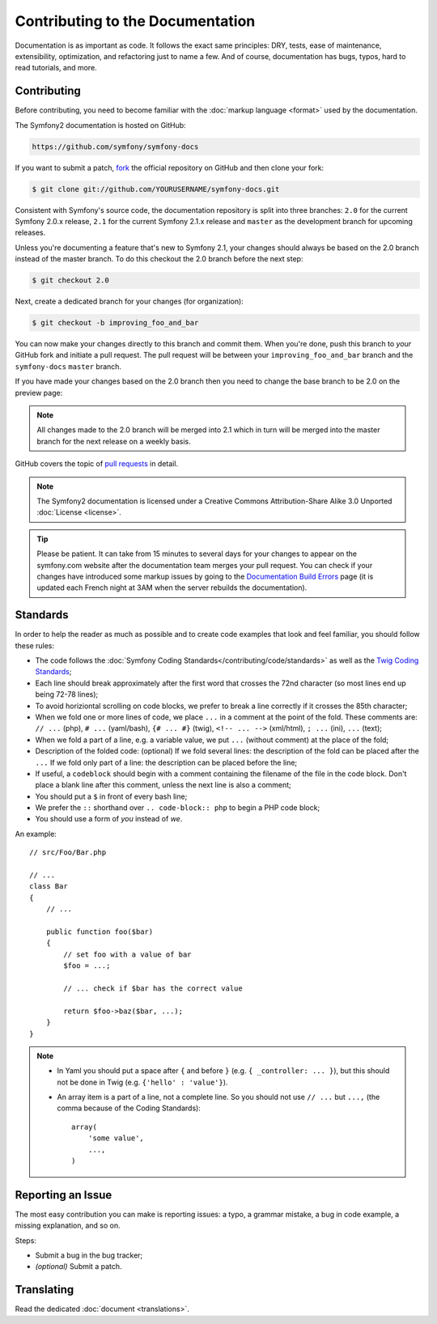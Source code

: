 Contributing to the Documentation
=================================

Documentation is as important as code. It follows the exact same principles:
DRY, tests, ease of maintenance, extensibility, optimization, and refactoring
just to name a few. And of course, documentation has bugs, typos, hard to read
tutorials, and more.

Contributing
------------

Before contributing, you need to become familiar with the :doc:`markup
language <format>` used by the documentation.

The Symfony2 documentation is hosted on GitHub:

.. code-block:: text

    https://github.com/symfony/symfony-docs

If you want to submit a patch, `fork`_ the official repository on GitHub and
then clone your fork:

.. code-block:: bash

    $ git clone git://github.com/YOURUSERNAME/symfony-docs.git

Consistent with Symfony's source code, the documentation repository is split into
three branches: ``2.0`` for the current Symfony 2.0.x release, ``2.1`` for the 
current Symfony 2.1.x release and ``master`` as the development branch for 
upcoming releases.

Unless you're documenting a feature that's new to Symfony 2.1, your changes
should always be based on the 2.0 branch instead of the master branch. To do 
this checkout the 2.0 branch before the next step:

.. code-block:: bash

    $ git checkout 2.0

Next, create a dedicated branch for your changes (for organization):

.. code-block:: bash

    $ git checkout -b improving_foo_and_bar

You can now make your changes directly to this branch and commit them. When
you're done, push this branch to *your* GitHub fork and initiate a pull request.
The pull request will be between your ``improving_foo_and_bar`` branch and
the ``symfony-docs`` ``master`` branch.

.. image:: /images/docs-pull-request.png
   :align: center

If you have made your changes based on the 2.0 branch then you need to change 
the base branch to be 2.0 on the preview page:

.. image:: /images/docs-pull-request-change-base.png
   :align: center

.. note::

  All changes made to the 2.0 branch will be merged into 2.1 which in turn will be
  merged into the master branch for the next release on a weekly basis. 

GitHub covers the topic of `pull requests`_ in detail.

.. note::

    The Symfony2 documentation is licensed under a Creative Commons
    Attribution-Share Alike 3.0 Unported :doc:`License <license>`.

.. tip::

    Please be patient. It can take from 15 minutes to several days for your changes
    to appear on the symfony.com website after the documentation team merges your 
    pull request. You can check if your changes have introduced some markup issues 
    by going to the `Documentation Build Errors`_ page (it is updated each French 
    night at 3AM when the server rebuilds the documentation).

Standards
---------

In order to help the reader as much as possible and to create code examples that
look and feel familiar, you should follow these rules:

* The code follows the :doc:`Symfony Coding Standards</contributing/code/standards>`
  as well as the `Twig Coding Standards`_;
* Each line should break approximately after the first word that crosses the
  72nd character (so most lines end up being 72-78 lines);
* To avoid horiziontal scrolling on code blocks, we prefer to break a line 
  correctly if it crosses the 85th character;
* When we fold one or more lines of code, we place ``...`` in a comment at the point
  of the fold. These comments are: ``// ...`` (php), ``# ...`` (yaml/bash), ``{# ... #}``
  (twig), ``<!-- ... -->`` (xml/html), ``; ...`` (ini), ``...`` (text);
* When we fold a part of a line, e.g. a variable value, we put ``...`` (without comment)
  at the place of the fold;
* Description of the folded code: (optional)
  If we fold several lines: the description of the fold can be placed after the ``...``
  If we fold only part of a line: the description can be placed before the line;
* If useful, a ``codeblock`` should begin with a comment containing the filename
  of the file in the code block. Don't place a blank line after this comment,
  unless the next line is also a comment;
* You should put a ``$`` in front of every bash line;
* We prefer the ``::`` shorthand over ``.. code-block:: php`` to begin a PHP
  code block;
* You should use a form of *you* instead of *we*.

An example::

    // src/Foo/Bar.php

    // ...
    class Bar
    {
        // ...

        public function foo($bar)
        {
            // set foo with a value of bar
            $foo = ...;

            // ... check if $bar has the correct value

            return $foo->baz($bar, ...);
        }
    }

.. note::

    * In Yaml you should put a space after ``{`` and before ``}`` (e.g. ``{ _controller: ... }``),
      but this should not be done in Twig (e.g. ``{'hello' : 'value'}``).
    * An array item is a part of a line, not a complete line. So you should
      not use ``// ...`` but ``...,`` (the comma because of the Coding Standards)::

        array(
            'some value',
            ...,
        )

Reporting an Issue
------------------

The most easy contribution you can make is reporting issues: a typo, a grammar
mistake, a bug in code example, a missing explanation, and so on.

Steps:

* Submit a bug in the bug tracker;

* *(optional)* Submit a patch.

Translating
-----------

Read the dedicated :doc:`document <translations>`.

.. _`fork`: https://help.github.com/articles/fork-a-repo
.. _`pull requests`: https://help.github.com/articles/using-pull-requests
.. _`Documentation Build Errors`: http://symfony.com/doc/build_errors
.. _`Twig Coding Standards`: http://twig.sensiolabs.org/doc/coding_standards.html
